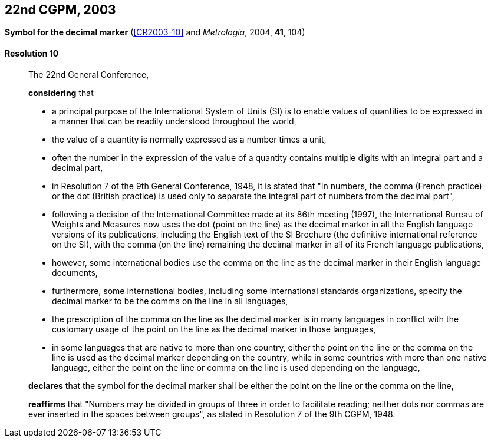 [[cgpm22nd2003]]
[%unnumbered]
== 22nd CGPM, 2003

[[cgpm22nd2003r10]]
[%unnumbered]
=== {blank}

[.variant-title,type=quoted]
*Symbol for the ((decimal marker))* (<<CR2003-10>> and _Metrologia_, 2004, *41*, 104)

[[cgpm22nd2003r10r10]]
==== Resolution 10
____

The 22nd General Conference,

*considering* that

* a principal purpose of the International System of Units (SI) is to enable values of quantities to be expressed in a manner that can be readily understood throughout the world,
* the value of a quantity is normally expressed as a number times a unit,
* often the number in the expression of the value of a quantity contains multiple digits with an integral part and a decimal part,
* in Resolution 7 of the 9th General Conference, 1948, it is stated that "In numbers, the comma (French practice) or the dot (British practice) is used only to separate the integral part of numbers from the decimal part",
* following a decision of the International Committee made at its 86th meeting (1997), the International Bureau of Weights and Measures now uses the dot (point on the line) as the ((decimal marker)) in all the English language versions of its publications, including the English text of the SI Brochure (the definitive international reference on the SI), with the comma (on the line) remaining the ((decimal marker)) in all of its French language publications,
* however, some international bodies use the comma on the line as the ((decimal marker)) in their English language documents,
* furthermore, some international bodies, including some international standards organizations, specify the ((decimal marker)) to be the comma on the line in all languages,
* the prescription of the comma on the line as the ((decimal marker)) is in many languages in conflict with the customary usage of the point on the line as the ((decimal marker)) in those languages,
* in some languages that are native to more than one country, either the point on the line or the comma on the line is used as the ((decimal marker)) depending on the country, while in some countries with more than one native language, either the point on the line or comma on the line is used depending on the language,

*declares* that the symbol for the ((decimal marker)) shall be either the point on the line or the comma on the line,

*reaffirms* that "Numbers may be divided in groups of three in order to facilitate reading; neither dots nor commas are ever inserted in the spaces between groups", as stated in Resolution 7 of the 9th CGPM, 1948.
____